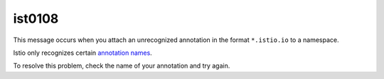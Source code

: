 ist0108
===========

This message occurs when you attach an unrecognized annotation in the
format ``*.istio.io`` to a namespace.

Istio only recognizes certain `annotation
names </docs/reference/config/annotations/>`_.

To resolve this problem, check the name of your annotation and try
again.
